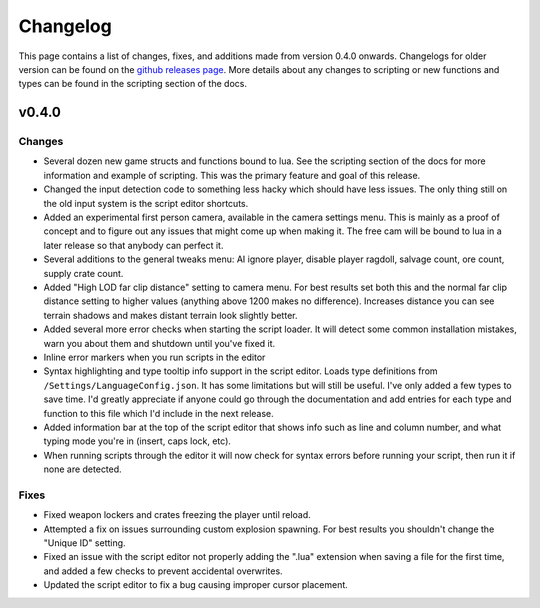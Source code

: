 Changelog
********************************************************

This page contains a list of changes, fixes, and additions made from version 0.4.0 onwards. Changelogs for older version can be found on the `github releases page <https://github.com/Moneyl/RFGR-Script-Loader-Wiki/releases>`_. More details about any changes to scripting or new functions and types can be found in the scripting section of the docs.

v0.4.0
========================================================
Changes
-------------------------------------------------------
- Several dozen new game structs and functions bound to lua. See the scripting section of the docs for more information and example of scripting. This was the primary feature and goal of this release.
- Changed the input detection code to something less hacky which should have less issues. The only thing still on the old input system is the script editor shortcuts.
- Added an experimental first person camera, available in the camera settings menu. This is mainly as a proof of concept and to figure out any issues that might come up when making it. The free cam will be bound to lua in a later release so that anybody can perfect it.
- Several additions to the general tweaks menu: AI ignore player, disable player ragdoll, salvage count, ore count, supply crate count.
- Added "High LOD far clip distance" setting to camera menu. For best results set both this and the normal far clip distance setting to higher values (anything above 1200 makes no difference). Increases distance you can see terrain shadows and makes distant terrain look slightly better.
- Added several more error checks when starting the script loader. It will detect some common installation mistakes, warn you about them and shutdown until you've fixed it.
- Inline error markers when you run scripts in the editor
- Syntax highlighting and type tooltip info support in the script editor. Loads type definitions from ``/Settings/LanguageConfig.json``. It has some limitations but will still be useful. I've only added a few types to save time. I'd greatly appreciate if anyone could go through the documentation and add entries for each type and function to this file which I'd include in the next release.
- Added information bar at the top of the script editor that shows info such as line and column number, and what typing mode you're in (insert, caps lock, etc).
- When running scripts through the editor it will now check for syntax errors before running your script, then run it if none are detected. 

Fixes
-------------------------------------------------------
- Fixed weapon lockers and crates freezing the player until reload.
- Attempted a fix on issues surrounding custom explosion spawning. For best results you shouldn't change the "Unique ID" setting.
- Fixed an issue with the script editor not properly adding the ".lua" extension when saving a file for the first time, and added a few checks to prevent accidental overwrites.
- Updated the script editor to fix a bug causing improper cursor placement.
